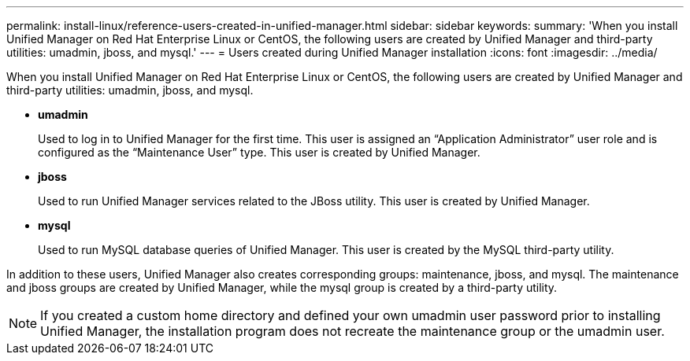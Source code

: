 ---
permalink: install-linux/reference-users-created-in-unified-manager.html
sidebar: sidebar
keywords: 
summary: 'When you install Unified Manager on Red Hat Enterprise Linux or CentOS, the following users are created by Unified Manager and third-party utilities: umadmin, jboss, and mysql.'
---
= Users created during Unified Manager installation
:icons: font
:imagesdir: ../media/

[.lead]
When you install Unified Manager on Red Hat Enterprise Linux or CentOS, the following users are created by Unified Manager and third-party utilities: umadmin, jboss, and mysql.

* *umadmin*
+
Used to log in to Unified Manager for the first time. This user is assigned an "`Application Administrator`" user role and is configured as the "`Maintenance User`" type. This user is created by Unified Manager.

* *jboss*
+
Used to run Unified Manager services related to the JBoss utility. This user is created by Unified Manager.

* *mysql*
+
Used to run MySQL database queries of Unified Manager. This user is created by the MySQL third-party utility.

In addition to these users, Unified Manager also creates corresponding groups: maintenance, jboss, and mysql. The maintenance and jboss groups are created by Unified Manager, while the mysql group is created by a third-party utility.

[NOTE]
====
If you created a custom home directory and defined your own umadmin user password prior to installing Unified Manager, the installation program does not recreate the maintenance group or the umadmin user.
====
